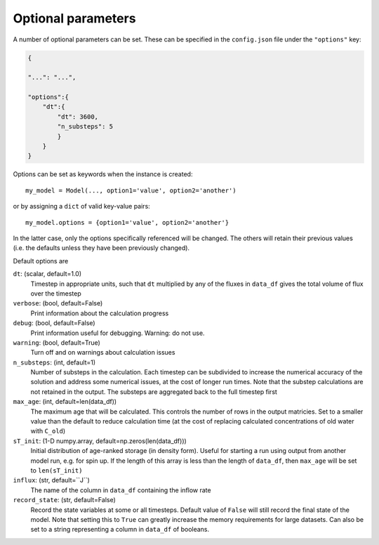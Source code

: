 .. _options:

===================
Optional parameters
===================

A number of optional parameters can be set. These can be specified in the ``config.json`` file under the ``"options"`` key:

.. code-block:: json

    {
    
    "...": "...",

    "options":{
        "dt":{
            "dt": 3600,
            "n_substeps": 5
            }
        }
    }

Options can be set as keywords when the instance is created::

    my_model = Model(..., option1='value', option2='another')

or by assigning a ``dict`` of valid key-value pairs::

    my_model.options = {option1='value', option2='another'}

In the latter case, only the options specifically referenced will be changed. The others will retain their previous values (i.e. the defaults unless they have been previously changed).

Default options are

``dt``: (scalar, default=1.0)
  Timestep in appropriate units, such that ``dt`` multiplied by any of the fluxes in ``data_df`` gives the total volume of flux over the timestep

``verbose``: (bool, default=False)
  Print information about the calculation progress

``debug``: (bool, default=False)
  Print information useful for debugging. Warning: do not use.

``warning``: (bool, default=True)
  Turn off and on warnings about calculation issues

``n_substeps``: (int, default=1)
  Number of substeps in the calculation. Each timestep can be subdivided to increase the numerical accuracy of the solution and address some numerical issues, at the cost of longer run times. Note that the substep calculations are not retained in the output. The substeps are aggregated back to the full timestep first

``max_age``: (int, default=len(data_df))
  The maximum age that will be calculated. This controls the number of rows in the output matricies. Set to a smaller value than the default to reduce calculation time (at the cost of replacing calculated concentrations of old water with ``C_old``)

``sT_init``: (1-D numpy.array, default=np.zeros(len(data_df)))
  Initial distribution of age-ranked storage (in density form). Useful for starting a run using output from another model run, e.g. for spin up. If the length of this array is less than the length of ``data_df``, then ``max_age`` will be set to ``len(sT_init)``

``influx``: (str, default=``J``)
  The name of the column in ``data_df`` containing the inflow rate

``record_state``: (str, default=False)
  Record the state variables at some or all timesteps. Default value of ``False`` will still record the final state of the model. Note that setting this to ``True`` can greatly increase the memory requirements for large datasets. Can also be set to a string representing a column in ``data_df`` of booleans.

